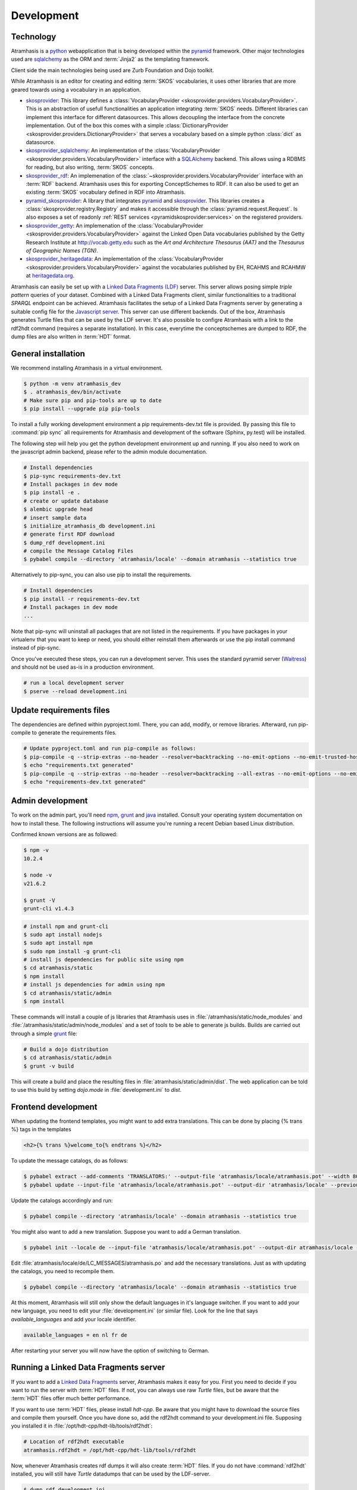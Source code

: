 .. _development:

===========
Development
===========

Technology
==========

Atramhasis is a python_ webapplication that is being developed within the 
pyramid_ framework. Other major technologies used are sqlalchemy_ as the ORM 
and :term:`Jinja2` as the templating framework.

Client side the main technologies being used are Zurb Foundation and Dojo toolkit.

While Atramhasis is an editor for creating and editing :term:`SKOS` vocabularies,
it uses other libraries that are more geared towards using a vocabulary in an
application.

* skosprovider_: This library defines a 
  :class:`VocabularyProvider <skosprovider.providers.VocabularyProvider>`. This 
  is an abstraction of usefull functionalities an application integrating 
  :term:`SKOS` needs. Different libraries can implement this interface for 
  different datasources. This allows decoupling the interface from the concrete
  implementation. Out of the box this comes with a simple 
  :class:`DictionaryProvider <skosprovider.providers.DictionaryProvider>` that
  serves a vocabulary based on a simple python :class:`dict` as datasource.
* skosprovider_sqlalchemy_: An implementation of the 
  :class:`VocabularyProvider <skosprovider.providers.VocabularyProvider>` 
  interface with a `SQLAlchemy <http://www.sqlalchemy.org>`_ backend. This allows
  using a RDBMS for reading, but also writing, :term:`SKOS` concepts.
* skosprovider_rdf_: An implemenation of the 
  :class:`~skosprovider.providers.VocabularyProvider` interface with an :term:`RDF`
  backend. Atramhasis uses this for exporting ConceptSchemes to RDF. It can 
  also be used to get an existing :term:`SKOS` vocabulary defined in RDF into
  Atramhasis.
* pyramid_skosprovider_: A library that integrates pyramid_ and skosprovider_.
  This libraries creates a :class:`skosprovider.registry.Registry` and makes it
  accessible through the :class:`pyramid.request.Request`. Is also exposes a 
  set of readonly :ref:`REST services <pyramidskosprovider:services>` on the 
  registered providers.
* skosprovider_getty_:
  An implemenation of the 
  :class:`VocabularyProvider <skosprovider.providers.VocabularyProvider>` 
  against the Linked Open Data vocabularies published by the Getty Research 
  Institute at `http://vocab.getty.edu <http://vocab.getty.edu>`_ such as the
  `Art and Architecture Thesaurus (AAT)` and the 
  `Thesaurus of Geographic Names (TGN)`.
* skosprovider_heritagedata_:
  An implementation of the
  :class:`VocabularyProvider <skosprovider.providers.VocabularyProvider>` against
  the vocabularies published by EH, RCAHMS and RCAHMW at 
  `heritagedata.org <http://heritagedata.org>`_.

Atramhasis can easily be set up with a `Linked Data Fragments (LDF) <http://linkeddatafragments.org>`_ 
server. This server allows posing simple `triple pattern` queries of your dataset. 
Combined with a Linked Data Fragments client, similar functionalities to a 
traditional `SPARQL` endpoint can be achieved. Atramhasis facilitates the setup
of a Linked Data Fragments server by generating a suitable config file 
for the `Javascript server <https://github.com/LinkedDataFragments/Server.js>`_.
This server can use different backends. Out of the box, Atramhasis generates
Turtle files that can be used by the LDF server. It's also possible to configre
Atramhasis with a link to the rdf2hdt command (requires a separate
installation). In this case, everytime the conceptschemes are dumped to RDF, the
dump files are also written in :term:`HDT` format.

General installation
====================

We recommend installing Atramhasis in a virtual environment.

.. code-block:: bash    
    
   $ python -m venv atramhasis_dev
   $ . atramhasis_dev/bin/activate
   # Make sure pip and pip-tools are up to date
   $ pip install --upgrade pip pip-tools

To install a fully working development environment a pip requirements-dev.txt
file is provided. By passing this file to :command:`pip sync` all
requirements for Atramhasis and development of the software (Sphinx, py.test)
will be installed.

The following step will help you get the python development environment up and
running. If you also need to work on the javascript admin backend, please refer
to the admin module documentation.

.. code-block:: bash

    # Install dependencies
    $ pip-sync requirements-dev.txt
    # Install packages in dev mode
    $ pip install -e .
    # create or update database
    $ alembic upgrade head
    # insert sample data
    $ initialize_atramhasis_db development.ini
    # generate first RDF download
    $ dump_rdf development.ini
    # compile the Message Catalog Files
    $ pybabel compile --directory 'atramhasis/locale' --domain atramhasis --statistics true

Alternatively to pip-sync, you can also use pip to install the requirements.

.. code-block:: bash

    # Install dependencies
    $ pip install -r requirements-dev.txt
    # Install packages in dev mode
    ...

Note that pip-sync will uninstall all packages that are not listed in the requirements.
If you have packages in your virtualenv that you want to keep or need, you should
either reinstall them afterwards or use the pip install command instead of pip-sync.

Once you've executed these steps, you can run a development server. This uses
the standard pyramid server (`Waitress`_) and should not be used as-is in a
production environment.

.. code-block:: bash

    # run a local development server
    $ pserve --reload development.ini


Update requirements files
=========================
The dependencies are defined within pyproject.toml. There, you can add, modify, or remove libraries.
Afterward, run pip-compile to generate the requirements files.

.. code-block:: bash

    # Update pyproject.toml and run pip-compile as follows:
    $ pip-compile -q --strip-extras --no-header --resolver=backtracking --no-emit-options --no-emit-trusted-host --no-emit-find-links -o requirements.txt pyproject.toml;
    $ echo "requirements.txt generated"
    $ pip-compile -q --strip-extras --no-header --resolver=backtracking --all-extras --no-emit-options --no-emit-trusted-host --no-emit-find-links -o requirements-dev.txt pyproject.toml;
    $ echo "requirements-dev.txt generated"

Admin development
=================

To work on the admin part, you'll need `npm`_, `grunt`_ and `java`_ installed.
Consult your operating system documentation on how to install these. The following
instructions will assume you're running a recent Debian based Linux distribution.

Confirmed known versions are as followed:

.. code-block:: bash

    $ npm -v
    10.2.4

    $ node -v
    v21.6.2

    $ grunt -V
    grunt-cli v1.4.3


.. code-block:: bash

    # install npm and grunt-cli
    $ sudo apt install nodejs
    $ sudo apt install npm
    $ sudo npm install -g grunt-cli
    # install js dependencies for public site using npm
    $ cd atramhasis/static
    $ npm install
    # install js dependencies for admin using npm
    $ cd atramhasis/static/admin
    $ npm install

These commands will install a couple of js libraries that Atramhasis uses in
:file:`/atramhasis/static/node_modules` and :file:`/atramhasis/static/admin/node_modules` and a set of tools to be able
to generate js builds. Builds are carried out through a simple `grunt`_ file:

.. code-block:: bash

   # Build a dojo distribution
   $ cd atramhasis/static/admin
   $ grunt -v build

This will create a build and place the resulting files in
:file:`atramhasis/static/admin/dist`. The web application can be told to use
this build by setting `dojo.mode` in :file:`development.ini` to `dist`.

Frontend development
====================

When updating the frontend templates, you might want to add extra translations.
This can be done by placing {% trans %} tags in the templates

.. code-block:: html

    <h2>{% trans %}welcome_to{% endtrans %}</h2>

To update the message catalogs, do as follows:

.. code-block:: bash

    $ pybabel extract --add-comments 'TRANSLATORS:' --output-file 'atramhasis/locale/atramhasis.pot' --width 80 --mapping-file 'message-extraction.ini' atramhasis
    $ pybabel update --input-file 'atramhasis/locale/atramhasis.pot' --output-dir 'atramhasis/locale' --previous true --domain atramhasis

Update the catalogs accordingly and run:

.. code-block:: bash

    $ pybabel compile --directory 'atramhasis/locale' --domain atramhasis --statistics true

You might also want to add a new translation. Suppose you want to add a German
translation.

.. code-block:: bash

    $ pybabel init --locale de --input-file 'atramhasis/locale/atramhasis.pot' --output-dir atramhasis/locale --domain atramhasis

Edit :file:`atramhasis/locale/de/LC_MESSAGES/atramhasis.po` and add the necessary
translations. Just as with updating the catalogs, you need to recompile them.

.. code-block:: bash

    $ pybabel compile --directory 'atramhasis/locale' --domain atramhasis --statistics true

At this moment, Atramhasis will still only show the default languages in it's
language switcher. If you want to add your new language, you need to edit your
:file:`development.ini` (or similar file). Look for the line that says 
`available_languages` and add your locale identifier.

.. code-block:: ini

    available_languages = en nl fr de

After restarting your server you will now have the option of switching to
German.

Running a Linked Data Fragments server
======================================

If you want to add a `Linked Data Fragments <http://linkeddatafragments.org>`_
server, Atramhasis makes it easy for you. First you need to decide if you want
to run the server with :term:`HDT` files. If not, you can always use raw `Turtle`
files, but be aware that the :term:`HDT` files offer much better performance.

If you want to use :term:`HDT` files, please install `hdt-cpp`. Be aware that
you might have to download the source files and compile them yourself. Once
you have done so, add the rdf2hdt command to your development.ini file.
Supposing you installed it in :file:`/opt/hdt-cpp/hdt-lib/tools/rdf2hdt`:

.. code-block:: ini

    # Location of rdf2hdt executable
    atramhasis.rdf2hdt = /opt/hdt-cpp/hdt-lib/tools/rdf2hdt

Now, whenever Atramhasis creates rdf dumps it will also create :term:`HDT`
files. If you do not have :command:`rdf2hdt` installed, you will still have
`Turtle` datadumps that can be used by the LDF-server.

.. code-block:: bash

    $ dump_rdf development.ini

Now you're ready to generate the configuration for the LDF server. Out of the
box this file will be generated in the same directory your
:file:`development.ini` is located in, but you can override this in your ini
file by setting `atramhasis.ldf.config_location` or you can pass this on the
command line

.. code-block:: bash

    # Generate config
    $ generate_ldf_config development.ini
    # Generate config and override config_location
    $ generate_ldf_config development.ini -l /opt/my/ldf/server

Now you're ready to run your LDF server. First we need to install it. It
requires `Node.js 4.0` or higher and should run on `OSX` and `Linux`. Please
refer to the LDF server documentation for troubleshooting.

.. code-block:: bash

    # Install ldf-server
    $ [sudo] npm install -g @ldf/server
    # Run ldf-server
    $ ldf-server ldf_server_config.json

Now you have an LDF server running at `http://localhost:3000`. Browse there and
have fun!

When deploying Atramhasis with an LDF server in production, we recommend runnig
both behind eg. `nginx`. In case you want to do this, you might run Atramhasis
on port `6543` and LDF server on port `3000`, but serve both through `nginx`.
You can easily do this by setting the `atramhasis.ldf.baseurl` in your ini file.
Suppose you want to server both on the host `demo.atramhasis.org` with
Atramhasis as the root of your domain and the LDF server at `/ldf`. In this
case, set `atramhasis.ldf.baseurl` to `http://demo.atramhasis.org/ldf`.


Contributing
============

Atramhasis is being developed as open source software by the 
`Flanders Heritage Agency`_. All development is done on the agency's 
`Github page for Atramhasis`_.

Since we place a lot of importance of code quality, we expect to have a good 
amount of code coverage present and run frequent unit tests. All commits and
pull requests will be tested with Github Workflow Actions tests. Code coverage is being
monitored with `Coveralls`_.

Locally you can run unit tests by using `pytest`_.

.. code-block:: bash

    # No coverage
    $ py.test 
    # Coverage
    $ py.test --cov atramhasis --cov-report term-missing
    # Only run a subset of the tests
    $ py.test atramhasis/tests/test_views.py

Every pull request will be run through Github Workflow Actions tests. When providing a pull
request, please run the unit tests first and make sure they all pass. Please 
provide new unit tests to maintain 100% coverage. If you send us a pull request
and this build doesn't function, please correct the issue at hand or let us 
know why it's not working.

Distribution
============
To build a distribution for your project, you can use the `hatchling build` command. This command
will generate the necessary distribution archives, such as wheels and source distributions.

In addition to building the Python distribution, the `hatchling build` command will also compile
the JavaScript code located in the `static` folder. This ensures that all static assets are properly
built and included in the distribution package.

.. code-block:: bash

    $ pip install hatch
    $ hatch build

Alternatively, you can specify your build as a wheel or as a source distribution (sdist) using the
`-t` or `--type` parameter.

.. code-block:: bash

    $ hatch build -t wheel
    $ hatch build -t sdist

.. _Flanders Heritage Agency: https://www.onroerenderfgoed.be
.. _Github page for Atramhasis: https://github.com/OnroerendErfgoed/atramhasis
.. _GitHub Actions workflows: https://github.com/OnroerendErfgoed/atramhasis/actions
.. _Coveralls: https://coveralls.io/r/OnroerendErfgoed/atramhasis
.. _pytest: http://pytest.org
.. _npm: https://www.npmjs.org/
.. _grunt: http://gruntjs.com
.. _waitress: http://waitress.readthedocs.org
.. _python: https://wwww.python.org
.. _pyramid: http://www.pylonsproject.org/
.. _sqlalchemy: http://www.sqlalchemy.org
.. _skosprovider: http://skosprovider.readthedocs.org
.. _skosprovider_sqlalchemy: http://skosprovider-sqlalchemy.readthedocs.org
.. _skosprovider_rdf: http://skosprovider-rdf.readthedocs.org
.. _pyramid_skosprovider: http://pyramid-skosprovider.readthedocs.org
.. _skosprovider_getty: http://skosprovider-getty.readthedocs.org
.. _skosprovider_heritagedata: http://skosprovider-heritagedata.readthedocs.org
.. _java: https://www.java.com/en/download/manual.jsp
